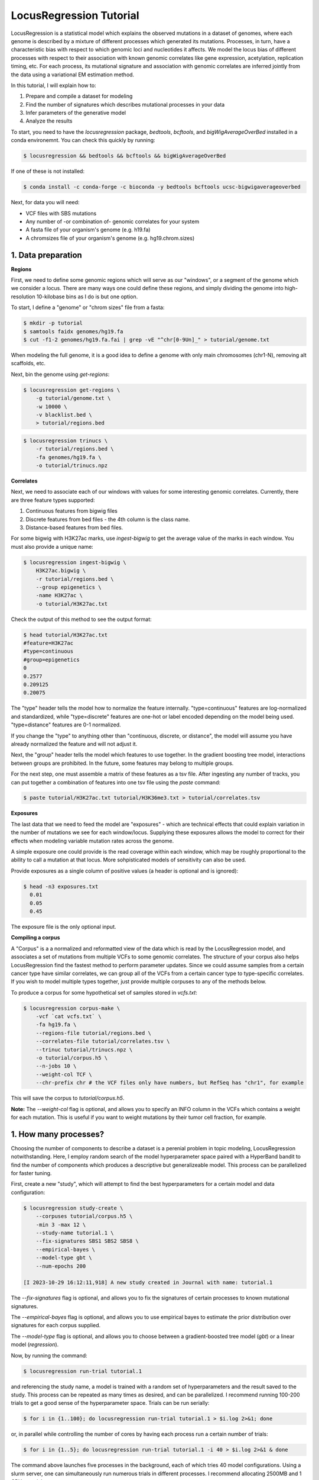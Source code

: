 
LocusRegression Tutorial
************************

LocusRegression is a statistical model which explains the observed mutations in a dataset of genomes, 
where each genome is described by a mixture of different processes which generated its mutations.
Processes, in turn, have a characteristic bias with respect to which genomic loci and nucleotides it affects. 
We model the locus bias of different processes with respect to their association with known genomic correlates 
like gene expression, acetylation, replication timing, etc. For each process, its mutational signature and association with
genomic correlates are inferred jointly from the data using a variational EM estimation method.

In this tutorial, I will explain how to:

1. Prepare and compile a dataset for modeling
2. Find the number of signatures which describes mutational processes in your data
3. Infer parameters of the generative model
4. Analyze the results

To start, you need to have the *locusregression* package, *bedtools*, *bcftools*, and *bigWigAverageOverBed* installed in a conda environemnt. You can check this quickly by running:

.. code-block:: bash

    $ locusregression && bedtools && bcftools && bigWigAverageOverBed

If one of these is not installed:

.. code-block:: bash

    $ conda install -c conda-forge -c bioconda -y bedtools bcftools ucsc-bigwigaverageoverbed 
    
Next, for data you will need:

* VCF files with SBS mutations
* Any number of -or combination of- genomic correlates for your system
* A fasta file of your organism's genome (e.g. h19.fa)
* A chromsizes file of your organism's genome (e.g. hg19.chrom.sizes)


1. Data preparation
-------------------

**Regions**

First, we need to define some genomic regions which will serve as our "windows", or a segment of the genome which we
consider a locus. There are many ways one could define these regions, and simply dividing the genome into 
high-resolution 10-kilobase bins as I do is but one option.

To start, I define a "genome" or "chrom sizes" file from a fasta:

.. code-block:: bash
    
    $ mkdir -p tutorial
    $ samtools faidx genomes/hg19.fa
    $ cut -f1-2 genomes/hg19.fa.fai | grep -vE "^chr[0-9Un]_" > tutorial/genome.txt

When modeling the full genome, it is a good idea to define a genome with only main chromosomes (chr1-N), removing alt scaffolds, etc.

Next, bin the genome using `get-regions`:

.. code-block:: bash

    $ locusregression get-regions \
        -g tutorial/genome.txt \
        -w 10000 \
        -v blacklist.bed \
        > tutorial/regions.bed

.. code-block:: bash

    $ locusregression trinucs \
        -r tutorial/regions.bed \
        -fa genomes/hg19.fa \
        -o tutorial/trinucs.npz


**Correlates**

Next, we need to associate each of our windows with values for some interesting genomic correlates. 
Currently, there are three feature types supported:

1. Continuous features from bigwig files
2. Discrete features from bed files - the 4th column is the class name.
3. Distance-based features from bed files.

For some bigwig with H3K27ac marks, use `ingest-bigwig` to
get the average value of the marks in each window. You must also provide a unique name:

.. code-block:: bash

    $ locusregression ingest-bigwig \
        H3K27ac.bigwig \
        -r tutorial/regions.bed \
        --group epigenetics \
        -name H3K27ac \
        -o tutorial/H3K27ac.txt

Check the output of this method to see the output format:

.. code-block:: bash

    $ head tutorial/H3K27ac.txt
    #feature=H3K27ac
    #type=continuous
    #group=epigenetics
    0
    0.2577
    0.209125
    0.20075

The "type" header tells the model how to normalize the feature internally. "type=continuous" features are 
log-normalized and standardized, while "type=discrete" features are one-hot or label encoded depending on the 
model being used. "type=distance" features are 0-1 normalized.

If you change the "type" to anything other than "continuous, discrete, or distance", the model will assume
you have already normalized the feature and will not adjust it.

Next, the "group" header tells the model which features to use together. In the gradient boosting tree
model, interactions between groups are prohibited. In the future, some features may belong to multiple groups.

For the next step, one must assemble a matrix of these features as a tsv file. After ingesting
any number of tracks, you can put together a combination of features into one tsv file using the `paste` command:

.. code-block:: bash

    $ paste tutorial/H3K27ac.txt tutorial/H3K36me3.txt > tutorial/correlates.tsv


**Exposures**

The last data that we need to feed the model are "exposures" - which are technical
effects that could explain variation in the number of mutations we see for each window/locus. Supplying these
exposures allows the model to correct for their effects when modeling variable mutation rates across the genome.

A simple exposure one could provide is the read coverage within each window, which may be roughly proportional
to the ability to call a mutation at that locus. More sohpisticated models of sensitivity can also be used.

Provide exposures as a single column of positive values (a header is optional and is ignored):

.. code-block:: bash

    $ head -n3 exposures.txt
      0.01
      0.05
      0.45

The exposure file is the only optional input.


**Compiling a corpus**

A "Corpus" is a a normalized and reformatted view of the data which is read by the LocusRegression model, and
associates a set of mutations from multiple VCFs to some genomic correlates. The 
structure of your corpus also helps LocusRegression find the fastest method to perform parameter updates. 
Since we could assume samples from a certain cancer type have similar correlates, we can group all of the 
VCFs from a certain cancer type to type-specific correlates. If you wish to model multiple types together, 
just provide multiple corpuses to any of the methods below.

To produce a corpus for some hypothetical set of samples stored in `vcfs.txt`:

.. code-block:: bash

    $ locusregression corpus-make \
        -vcf `cat vcfs.txt` \
        -fa hg19.fa \
        --regions-file tutorial/regions.bed \
        --correlates-file tutorial/correlates.tsv \
        --trinuc tutorial/trinucs.npz \
        -o tutorial/corpus.h5 \
        --n-jobs 10 \
        --weight-col TCF \
        --chr-prefix chr # the VCF files only have numbers, but RefSeq has "chr1", for example

This will save the corpus to *tutorial/corpus.h5*.

**Note:** The `--weight-col` flag is optional, and allows you to specify an INFO column in the VCFs which contains
a weight for each mutation. This is useful if you want to weight mutations by their tumor cell fraction, for example.


1. How many processes?
----------------------

Choosing the number of components to describe a dataset is a perenial problem in topic modeling,
LocusRegression notwithstanding. Here, I employ random search of the model hyperparameter space paired
with a HyperBand bandit to find the number of components which produces a descriptive but 
generalizeable model. This process can be parallelized for faster tuning.

First, create a new "study", which will attempt to find the best hyperparameters for a certain model 
and data configuration:

.. code-block:: bash

    $ locusregression study-create \    
        --corpuses tutorial/corpus.h5 \
        -min 3 -max 12 \
        --study-name tutorial.1 \
        --fix-signatures SBS1 SBS2 SBS8 \
        --empirical-bayes \
        --model-type gbt \
        --num-epochs 200 

    [I 2023-10-29 16:12:11,918] A new study created in Journal with name: tutorial.1

The `--fix-signatures` flag is optional, and allows you to fix the signatures of certain processes to
known mutational signatures.

The `--empirical-bayes` flag is optional, and allows you to use empirical bayes to estimate the
prior distribution over signatures for each corpus supplied.

The `--model-type` flag is optional, and allows you to choose between a gradient-boosted tree model
(`gbt`) or a linear model (`regression`).


Now, by running the command:

.. code-block:: bash

    $ locusregression run-trial tutorial.1

and referencing the study name, a model is trained with a random set of hyperparameters and the result 
saved to the study. This process can be repeated as many times as desired, and can be parallelized.
I recommend running 100-200 trials to get a good sense of the hyperparameter space. Trials can be run
serially:

.. code-block:: bash

    $ for i in {1..100}; do locusregression run-trial tutorial.1 > $i.log 2>&1; done


or, in parallel while controlling the number of cores by having each process run a certain number of trials:

.. code-block:: bash

    $ for i in {1..5}; do locusregression run-trial tutorial.1 -i 40 > $i.log 2>&1 & done

The command above launches five processes in the background, each of which tries 40 model configurations.
Using a slurm server, one can simultaneously run numerous trials in different processes. I recommend
allocating 2500MB and 1 CPU per trial.

To get the results from the the tuning stage, run:

.. code-block::
    
    $ locusregression study-summarize tutorial.1 -o tutorial/tune_results.csv

From this CSV, you can manually choose the trial which produced the best model by eye-balling
the ELBO of the perplexity curve (**Lower is better**):

.. code-block:: bash

    $ locusregression retrain \
        tutorial.1 \
        --trial-num <best_trial> \
        -o tutorial/model.pkl

If you don't set `--trial-num`, the best trial will be chosen automatically using score only.


2b. How many processes? - Alternative
------------------------------------

If you already know how many processes are present in a sample, you can just do the following, and skip
step 3:

.. code-block:: bash

    $ locusregression train-model \
        -k 15 \
        -d tutorial/corpus.h5 \
        -o tutorial/model.pkl \
        --empirical-bayes \
        --fix-signatures SBS1 SBS2 SBS8 \
        --model-type gbt

You can test different values of `k` using a test set corpus:

.. code-block:: bash

    $ locusregression corpus-split tutorial/corpus.h5 \
        -to tutorial/train.h5 \
        -vo tutorial/test.h5

where `to` and `vo` stand for train out and validation out, respectively. Get the perplexity score
of the model on the validation corpus using:

.. code-block:: bash

    $ locusregression model-score \
        tutorial/model.pkl \
        -d tutorial/test.h5
 


3. Analysis
-----------

I am currently rebuilding the analysis CLI, but for now, three main methods are implemented. First,
`model-predict` produces the exposure matrix for each sample:

.. code-block:: bash

    $ locusregression model-predict \
        tutorial/model.pkl \
        -d tutorial/corpus.h5 \
        -o tutorial/exposures.csv

Next, `model-plot-summary` produces a plot of the signatures:

.. code-block:: bash

    $ locusregression model-plot-summary \
        tutorial/model.pkl \
        -o tutorial/summary.pdf


Finally, `model-mutation-rate-r2` evalutates the model's marginal mutation rate prediction against
the data form the provided corpus. The pseudo-R^2 score is reported (-1 to 1, higher is better):

.. code-block:: bash

    $ locusregression model-mutation-rate-r2 \
        tutorial/model.pkl \
        -d tutorial/corpus.h5


In python, there are more flexible plotting alternatives available:

.. code-block:: python

    import locusregression
    import numpy as np

    # load model
    model = locusregression.load_model('path/to/model')
    corpus = locusregression.stream_corpus('path/to/corpus')

    empirical_mr = corpus.get_empirical_mutation_rate()
    predicted_mr = np.exp( model.get_log_marginal_mutation_rate('corpus_name') )
    component_rates = np.exp( model.get_log_component_mutation_rate('corpus_name') )

    # plot mutation rates
    locusregression.plot.plot_mutation_rate(empirical_mr, plot_raw=False, smoothing=300, color = 'black')
    locusregression.plot.plot_mutation_rate(predicted_mr, plot_raw=False, smoothing=300, color = 'black')

    # plot a mutation rate matrix (K x L)
    locusregression.plot.plot_rate_matrix(
        component_rates, 
        model.component_names, 
        ylim = (0,1e-5), 
        color = 'black'
    )
